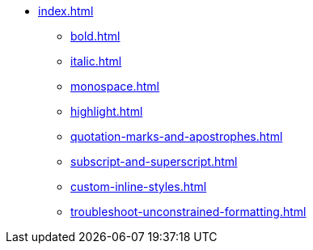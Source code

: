 * xref:index.adoc[]
** xref:bold.adoc[]
** xref:italic.adoc[]
** xref:monospace.adoc[]
** xref:highlight.adoc[]
** xref:quotation-marks-and-apostrophes.adoc[]
** xref:subscript-and-superscript.adoc[]
** xref:custom-inline-styles.adoc[]
** xref:troubleshoot-unconstrained-formatting.adoc[]
